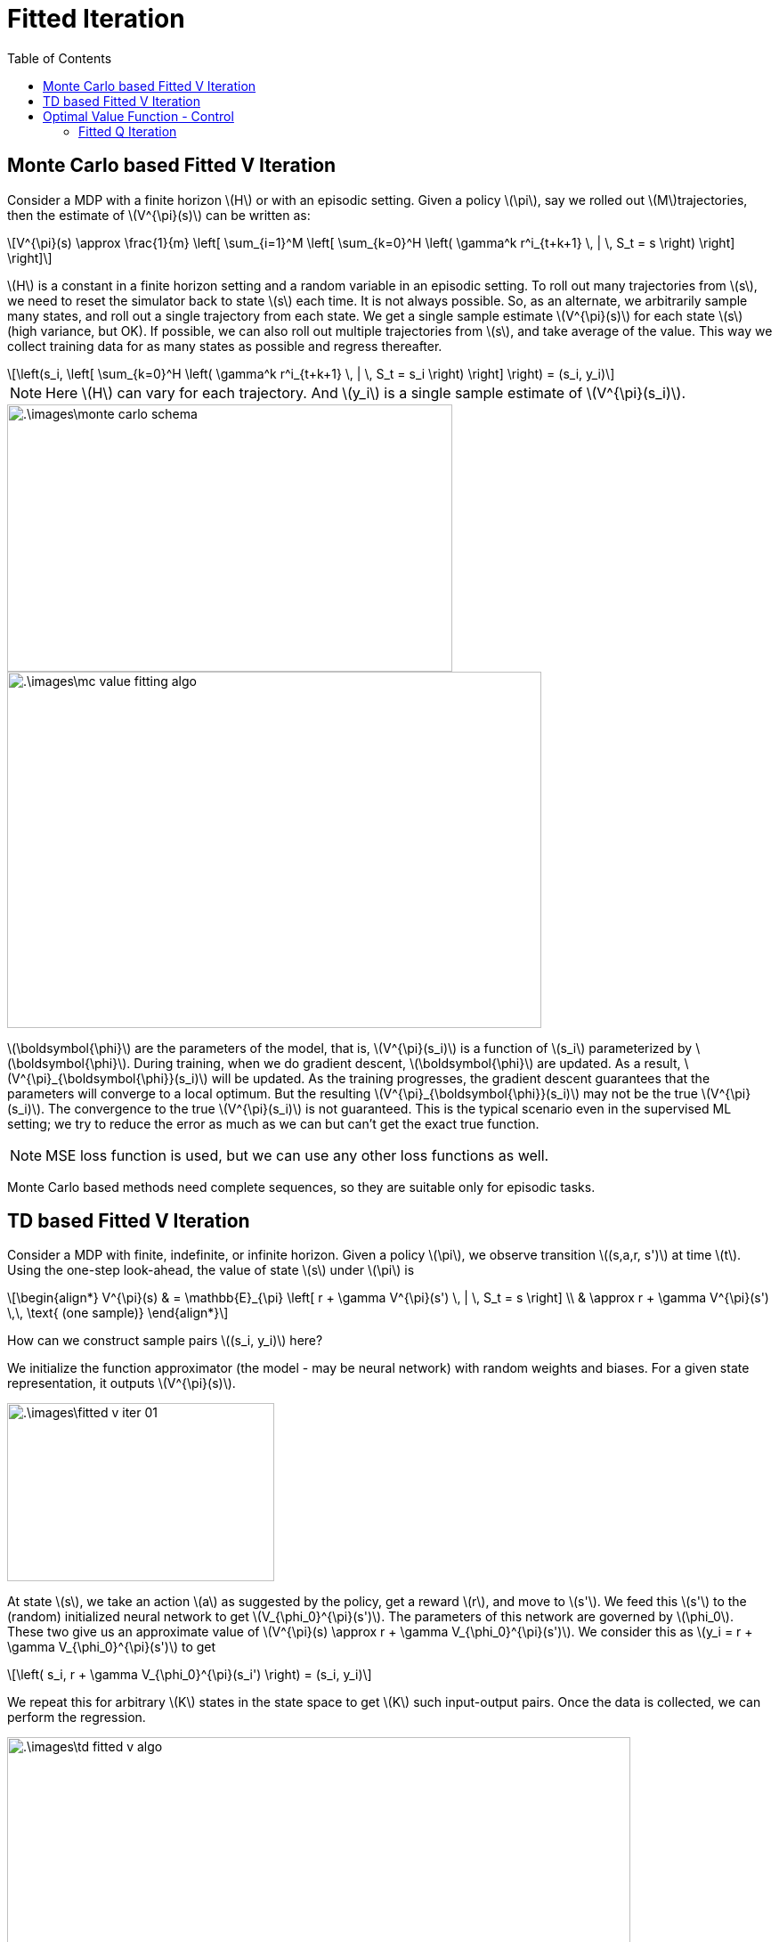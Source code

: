 = Fitted Iteration =
:doctype: book
:stem: latexmath
:eqnums:
:toc:

== Monte Carlo based Fitted V Iteration ==
Consider a MDP with a finite horizon stem:[H] or with an episodic setting. Given a policy stem:[\pi], say we rolled out stem:[M]trajectories, then the estimate of stem:[V^{\pi}(s)] can be written as: 

[stem]
++++
V^{\pi}(s) \approx \frac{1}{m} \left[  \sum_{i=1}^M  \left[ \sum_{k=0}^H \left( \gamma^k r^i_{t+k+1} \, | \, S_t = s  \right) \right] \right]
++++

stem:[H] is a constant in a finite horizon setting and a random variable in an episodic setting. To roll out many trajectories from stem:[s], we need to reset the simulator back to state stem:[s] each time. It is not always possible. So, as an alternate, we arbitrarily sample many states, and roll out a single trajectory from each state. We get a single sample estimate stem:[V^{\pi}(s)] for each state stem:[s] (high variance, but OK). If possible, we can also roll out multiple trajectories from stem:[s], and take average of the value. This way we collect training data for as many states as possible and regress thereafter.

[stem]
++++
\left(s_i, \left[ \sum_{k=0}^H \left( \gamma^k r^i_{t+k+1} \, | \, S_t = s_i  \right) \right] \right) = (s_i, y_i)
++++

NOTE: Here stem:[H] can vary for each trajectory. And stem:[y_i] is a single sample estimate of stem:[V^{\pi}(s_i)].

image::.\images\monte_carlo_schema.png[align='center', 500, 300]

image::.\images\mc_value_fitting_algo.png[align='left', 600, 400]

stem:[\boldsymbol{\phi}] are the parameters of the model, that is, stem:[V^{\pi}(s_i)] is a function of stem:[s_i] parameterized by stem:[\boldsymbol{\phi}]. During training, when we do gradient descent, stem:[\boldsymbol{\phi}] are updated. As a result, stem:[V^{\pi}_{\boldsymbol{\phi}}(s_i)] will be updated. As the training progresses, the gradient descent guarantees that the parameters will converge to a local optimum. But the resulting stem:[V^{\pi}_{\boldsymbol{\phi}}(s_i)] may not be the true stem:[V^{\pi}(s_i)]. The convergence to the true stem:[V^{\pi}(s_i)] is not guaranteed. This is the typical scenario even in the supervised ML setting; we try to reduce the error as much as we can but can't get the exact true function.

NOTE: MSE loss function is used, but we can use any other loss functions as well.

Monte Carlo based methods need complete sequences, so they are suitable only for episodic tasks.

== TD based Fitted V Iteration ==
Consider a MDP with finite, indefinite, or infinite horizon. Given a policy stem:[\pi], we observe transition stem:[(s,a,r, s')] at time stem:[t]. Using the one-step look-ahead, the value of state stem:[s] under stem:[\pi] is

[stem]
++++
\begin{align*}
V^{\pi}(s) & = \mathbb{E}_{\pi} \left[ r + \gamma V^{\pi}(s') \, | \, S_t = s \right] \\
& \approx r + \gamma V^{\pi}(s') \,\, \text{ (one sample)}
\end{align*}
++++

How can we construct sample pairs stem:[(s_i, y_i)] here?

We initialize the function approximator (the model - may be neural network) with random weights and biases. For a given state representation, it outputs stem:[V^{\pi}(s)].

image::.\images\fitted_v_iter_01.png[align='center', 300, 200]

At state stem:[s], we take an action stem:[a] as suggested by the policy, get a reward stem:[r], and move to stem:[s']. We feed this stem:[s'] to the (random) initialized neural network to get stem:[V_{\phi_0}^{\pi}(s')]. The parameters of this network are governed by stem:[\phi_0]. These two give us an approximate value of stem:[V^{\pi}(s) \approx r + \gamma V_{\phi_0}^{\pi}(s')]. We consider this as stem:[y_i = r + \gamma V_{\phi_0}^{\pi}(s')] to get

[stem]
++++
\left( s_i, r + \gamma V_{\phi_0}^{\pi}(s_i') \right) = (s_i, y_i)
++++

We repeat this for arbitrary stem:[K] states in the state space to get stem:[K] such input-output pairs. Once the data is collected, we can perform the regression.

image::.\images\td_fitted_v_algo.png[align='left', 700, 400]

Here stem:[N] is the number of times we want to regress, that is, update the parameters of the neural network.

* In step 5, every time we use the previous fitted value function to compute the second term.

* In step 8, the term stem:[V_{\phi_j}^{\pi}(s_i)] is the current network output and stem:[y_i] is the target. In the training process, we reduce the loss function, and find the optimal parameters of the network for the given input-output pairs. At the end of the training process, we get a neural network with updated weights and biases stem:[\phi_{j+1}].

In the supervised learning setting, the function we want to learn is fixed. Say the underlying true function is stem:[y= f(x)=x^2]. All the training samples are derived from this fixed function.

But here when stem:[N=1] we obtain the target stem:[y_i]'s using the network parameterized by stem:[\phi_1]. When stem:[N=2] we get the target stem:[y_i]'s using the network parameterized by stem:[\phi_2]. In each iteration, the target is obtained from a different function. This is known as the *moving target* problem. We can't get away with this problem. But as we are taking stem:[K] input-output pairs in each iteration by keeping the same target, this problem is kind of mitigated.

One of the advantages of TD methods over MC methods is that we can do online learning. That is, as soon as we get the quadruple stem:[(s, a, r, s')], we update the value function. Then, we move from stem:[s'] to its next state, and keep moving forward in the same trajectory. But here we sample stem:[K] states arbitrarily and obtain the quadruple for each of those selected states just to have all the input-output pairs *independent* of each other. The quadruple stem:[(s', a', r', s'')] will be dependent (sequentially correlated) on stem:[(s, a, r, s')] if we go along the same trajectory. Therefore, the algorithm is not suitable for online learning.

NOTE: In TD(0) algorithm, we go along the same trajectory.

== Optimal Value Function - Control ==
Bellman optimality equation for stem:[V_*] is given as:

[stem]
++++
\begin{align*}
V_*(s) & \leftarrow \max_{a \in \mathcal{A}} \left[ \sum_{s' \in \mathcal{S}} \mathcal{P}^a_{ss'} (\mathcal{R}^a_{ss'} + \gamma V_*(s')) \right] \\

& = \max_{a \in \mathcal{A}} \mathbb{E} \left[ r_{t+1} + \gamma V_*(s_{t+1}) \,  | \, S_t=s \right]

\end{align*}
++++

To get a sample estimate for transition stem:[(s,a,r,s')] for stem:[V_*], that is, a single input-output pair, we should do stem:[V(s) \approx \max_{a \in \mathcal{A}} [ r + \gamma V(s')]]. It is not always possible to know the outcome of all actions starting from stem:[s]; costly as well. Therefore, for model free control, we use approximators for stem:[Q] and not stem:[V].

=== Fitted Q Iteration ===
Bellman optimality equation for stem:[Q_*] is given as:

[stem]
++++
\begin{align*}
Q_*(s, a) &= \sum_{s' \in \mathcal{S}} \mathcal{P}^a_{ss'} (\mathcal{R}^a_{ss'} + \gamma \max_{a' \in \mathcal{A}} Q_*(s', a')) \\

& = \mathbb{E} \left[ r_{t+1} + \gamma \max_{a' \in \mathcal{A}} Q_*(s_{t+1}, a') \, | \, S_t=s, A_t=a  \right]
\end{align*}
++++

Here the stem:[\max] operator is inside the expectation. We can get stem:[\max_{a' \in \mathcal{A}} Q_*(s_{t+1}, a')] using the previous fitted Q network by passing stem:[(s_{t+1}, a')]. We can pass all actions (all stem:[a] in the action space) to the existing network, and pick the stem:[Q] that has the maximum value. To do this efficiently, we can construct a neural network with multiple outputs, each one corresponding to each action, for a given state stem:[s] as shown in the third figure in the neural network approximators.

For transitions stem:[(s,a,r,s')], we can compute stem:[r + \gamma \max_{a'} Q(s',a')]. This will be the estimated value for stem:[Q(s,a)]. It does not require simulating over all actions from stem:[s], instead we use the previous fitted optimal stem:[Q] function. We collect training data and perform supervised regression.

[stem]
++++
\left(s_i,  r + \gamma \max_{a'} Q_{\phi}(s_i',a')\right) = (s_i, y_i)
++++

image::.\images\fitted_q_iter_algo.png[align='left', 700, 500]

Here the target is computed using the Bellman optimality equation. We still have the moving target problem that was present in the fitted V iteration.

IMPORTANT: Fitted V iteration is for calculating stem:[V^{\pi}] for a given policy stem:[\pi]. Fitted Q iteration is for calculating stem:[Q_*]. We call also use the V iteration to calculate stem:[Q^{\pi}]. We don't have an algorithm to calculate stem:[V_*] because of the max operator appearing outside the expectation.
